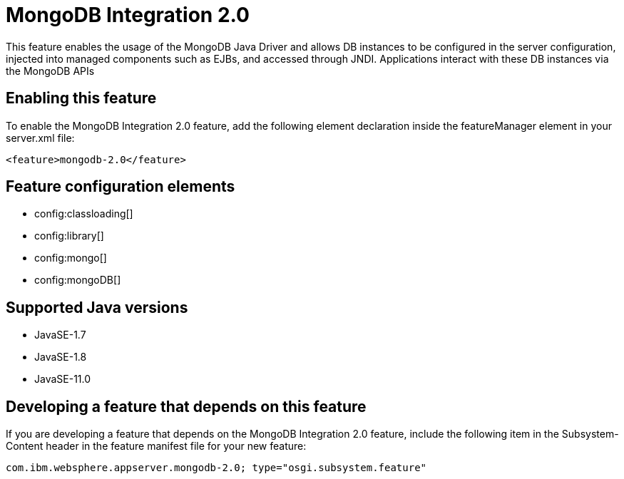 = MongoDB Integration 2.0
:linkcss: 
:page-layout: feature
:nofooter: 

// tag::description[]
This feature enables the usage of the MongoDB Java Driver and allows DB instances to be configured in the server configuration, injected into managed components such as EJBs, and accessed through JNDI. Applications interact with these DB instances via the MongoDB APIs

// end::description[]
// tag::enable[]
== Enabling this feature
To enable the MongoDB Integration 2.0 feature, add the following element declaration inside the featureManager element in your server.xml file:


----
<feature>mongodb-2.0</feature>
----
// end::enable[]
// tag::config[]

== Feature configuration elements
* config:classloading[]
* config:library[]
* config:mongo[]
* config:mongoDB[]
// end::config[]
// tag::apis[]
// end::apis[]
// tag::requirements[]
// end::requirements[]
// tag::java-versions[]

== Supported Java versions

* JavaSE-1.7
* JavaSE-1.8
* JavaSE-11.0
// end::java-versions[]
// tag::dependencies[]
// end::dependencies[]
// tag::feature-require[]

== Developing a feature that depends on this feature
If you are developing a feature that depends on the MongoDB Integration 2.0 feature, include the following item in the Subsystem-Content header in the feature manifest file for your new feature:


[source,]
----
com.ibm.websphere.appserver.mongodb-2.0; type="osgi.subsystem.feature"
----
// end::feature-require[]
// tag::spi[]
// end::spi[]
